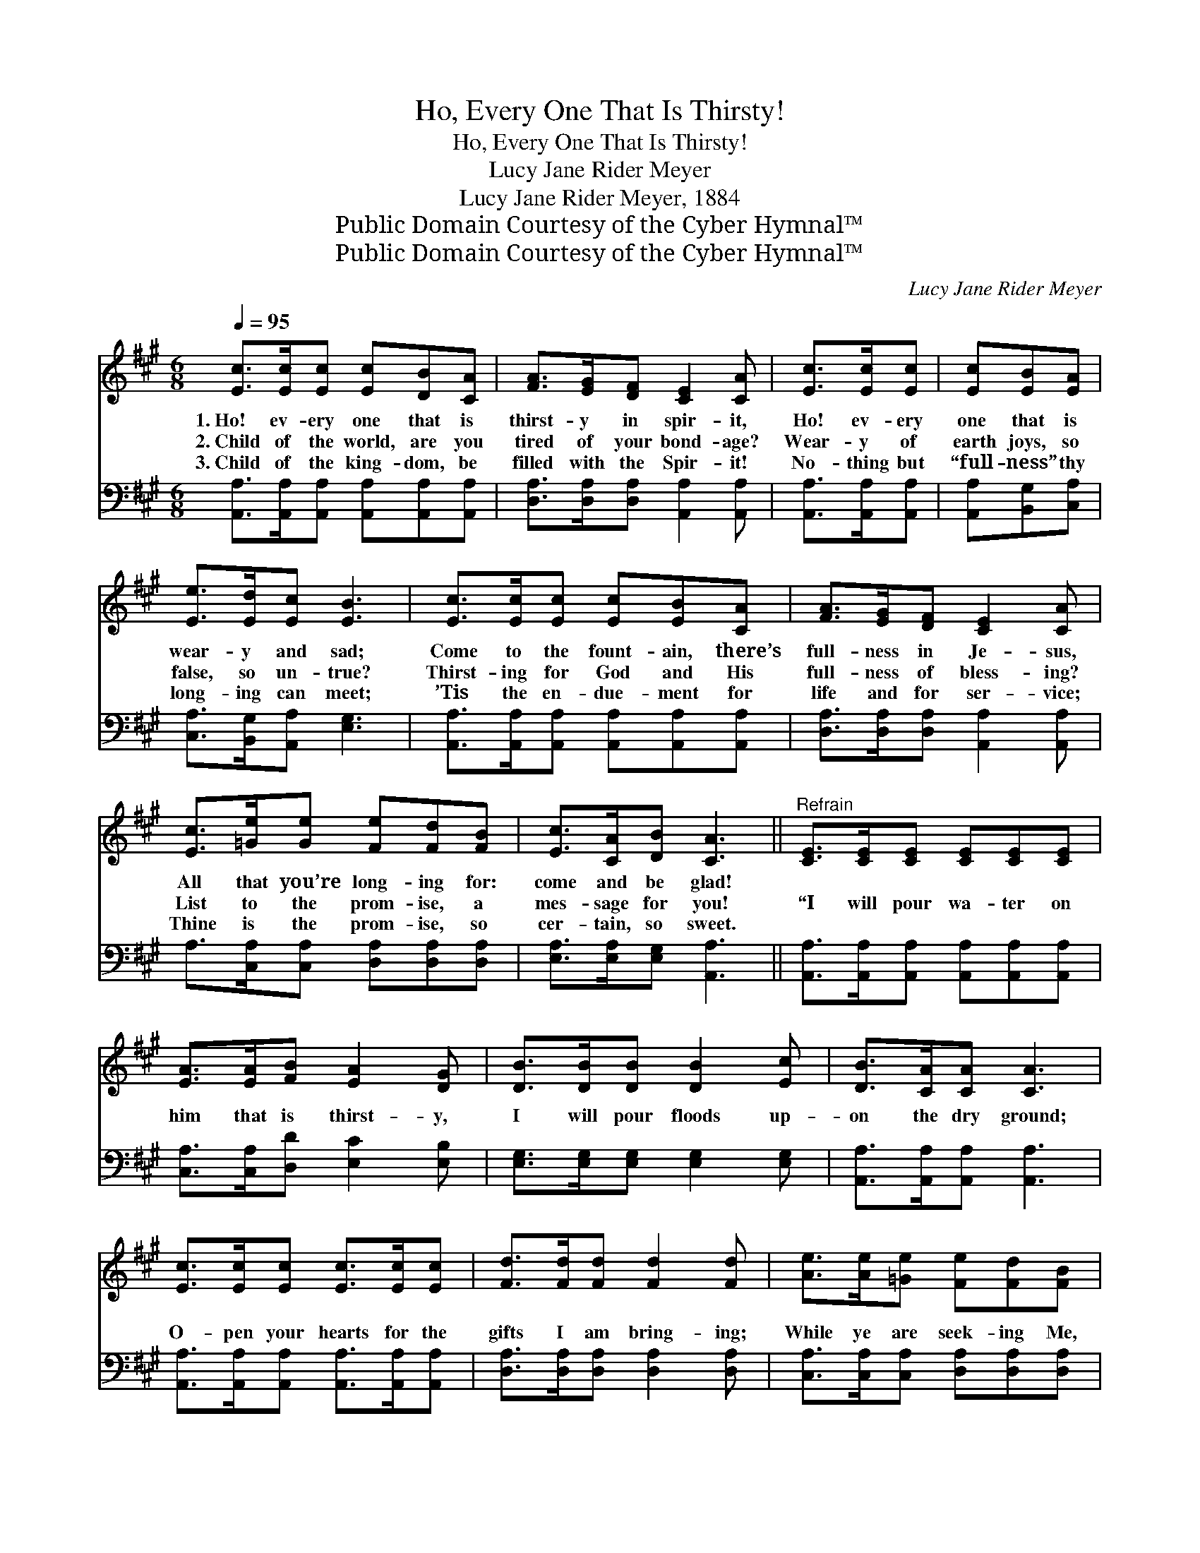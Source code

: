 X:1
T:Ho, Every One That Is Thirsty!
T:Ho, Every One That Is Thirsty!
T:Lucy Jane Rider Meyer
T:Lucy Jane Rider Meyer, 1884
T:Public Domain Courtesy of the Cyber Hymnal™
T:Public Domain Courtesy of the Cyber Hymnal™
C:Lucy Jane Rider Meyer
Z:Public Domain
Z:Courtesy of the Cyber Hymnal™
%%score 1 2
L:1/8
Q:1/4=95
M:6/8
K:A
V:1 treble 
V:2 bass 
V:1
 [Ec]>[Ec][Ec] [Ec][DB][CA] | [FA]>[EG][DF] [CE]2 [CA] | [Ec]>[Ec][Ec] | [Ec][EB][EA] | %4
w: 1.~Ho! ev- ery one that is|thirst- y in spir- it,|Ho! ev- ery|one that is|
w: 2.~Child of the world, are you|tired of your bond- age?|Wear- y of|earth joys, so|
w: 3.~Child of the king- dom, be|filled with the Spir- it!|No- thing but|“full- ness” thy|
 [Ee]>[Ed][Ec] [EB]3 | [Ec]>[Ec][Ec] [Ec][EB][CA] | [FA]>[EG][DF] [CE]2 [CA] | %7
w: wear- y and sad;|Come to the fount- ain, there’s|full- ness in Je- sus,|
w: false, so un- true?|Thirst- ing for God and His|full- ness of bless- ing?|
w: long- ing can meet;|’Tis the en- due- ment for|life and for ser- vice;|
 [Ec]>[=Ge][Ge] [Fe][Fd][FB] | [Ec]>[CA][DB] [CA]3 ||"^Refrain" [CE]>[CE][CE] [CE][CE][CE] | %10
w: All that you’re long- ing for:|come and be glad!||
w: List to the prom- ise, a|mes- sage for you!|“I will pour wa- ter on|
w: Thine is the prom- ise, so|cer- tain, so sweet.||
 [EA]>[EA][FB] [EA]2 [DG] | [DB]>[DB][DB] [DB]2 [Ec] | [DB]>[CA][CA] [CA]3 | %13
w: |||
w: him that is thirst- y,|I will pour floods up-|on the dry ground;|
w: |||
 [Ec]>[Ec][Ec] [Ec]>[Ec][Ec] | [Fd]>[Fd][Fd] [Fd]2 [Fd] | [Ae]>[Ae][=Ge] [Fe][Fd][FB] | %16
w: |||
w: O- pen your hearts for the|gifts I am bring- ing;|While ye are seek- ing Me,|
w: |||
 [Ec][CA][DB] [CA]6 |] %17
w: |
w: I will be found.”|
w: |
V:2
 [A,,A,]>[A,,A,][A,,A,] [A,,A,][A,,A,][A,,A,] | [D,A,]>[D,A,][D,A,] [A,,A,]2 [A,,A,] | %2
 [A,,A,]>[A,,A,][A,,A,] | [A,,A,][B,,G,][C,A,] | [C,A,]>[B,,G,][A,,A,] [E,G,]3 | %5
 [A,,A,]>[A,,A,][A,,A,] [A,,A,][A,,A,][A,,A,] | [D,A,]>[D,A,][D,A,] [A,,A,]2 [A,,A,] | %7
 A,>[C,A,][C,A,] [D,A,][D,A,][D,A,] | [E,A,]>[E,A,][E,G,] [A,,A,]3 || %9
 [A,,A,]>[A,,A,][A,,A,] [A,,A,][A,,A,][A,,A,] | [C,A,]>[C,A,][D,D] [E,C]2 [E,B,] | %11
 [E,G,]>[E,G,][E,G,] [E,G,]2 [E,G,] | [A,,A,]>[A,,A,][A,,A,] [A,,A,]3 | %13
 [A,,A,]>[A,,A,][A,,A,] [A,,A,]>[A,,A,][A,,A,] | [D,A,]>[D,A,][D,A,] [D,A,]2 [D,A,] | %15
 [C,A,]>[C,A,][C,A,] [D,A,][D,A,][D,A,] | [E,A,][E,A,][E,G,] [A,,A,]6 |] %17

